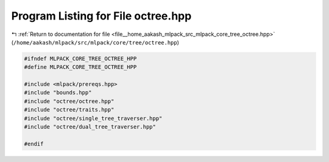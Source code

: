 
.. _program_listing_file__home_aakash_mlpack_src_mlpack_core_tree_octree.hpp:

Program Listing for File octree.hpp
===================================

|exhale_lsh| :ref:`Return to documentation for file <file__home_aakash_mlpack_src_mlpack_core_tree_octree.hpp>` (``/home/aakash/mlpack/src/mlpack/core/tree/octree.hpp``)

.. |exhale_lsh| unicode:: U+021B0 .. UPWARDS ARROW WITH TIP LEFTWARDS

.. code-block:: cpp

   
   #ifndef MLPACK_CORE_TREE_OCTREE_HPP
   #define MLPACK_CORE_TREE_OCTREE_HPP
   
   #include <mlpack/prereqs.hpp>
   #include "bounds.hpp"
   #include "octree/octree.hpp"
   #include "octree/traits.hpp"
   #include "octree/single_tree_traverser.hpp"
   #include "octree/dual_tree_traverser.hpp"
   
   #endif
